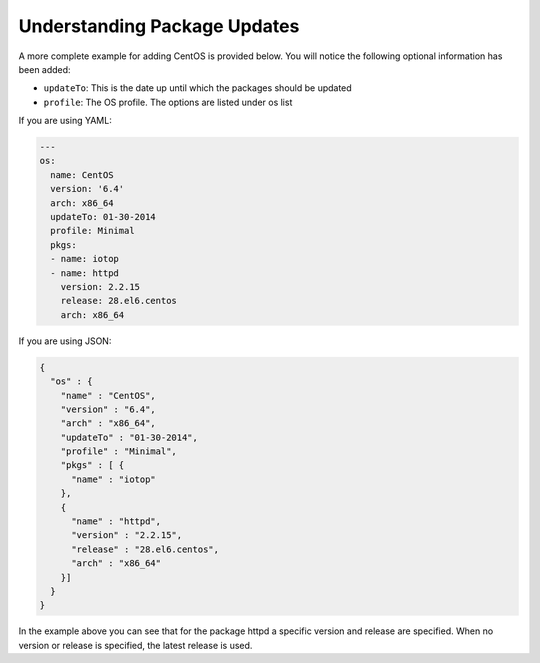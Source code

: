 .. Copyright (c) 2007-2018 UShareSoft, All rights reserved

.. _pkgs-updates:

Understanding Package Updates
=============================

A more complete example for adding CentOS is provided below. You will notice the following optional information has been added:

* ``updateTo``: This is the date up until which the packages should be updated
* ``profile``: The OS profile. The options are listed under os list

If you are using YAML:

.. code-block:: yaml

  ---
  os:
    name: CentOS
    version: '6.4'
    arch: x86_64
    updateTo: 01-30-2014
    profile: Minimal
    pkgs:
    - name: iotop
    - name: httpd
      version: 2.2.15
      release: 28.el6.centos
      arch: x86_64

If you are using JSON:

.. code-block:: json

  {
    "os" : {
      "name" : "CentOS",
      "version" : "6.4",
      "arch" : "x86_64",
      "updateTo" : "01-30-2014",
      "profile" : "Minimal",
      "pkgs" : [ {
        "name" : "iotop"
      },
      {
        "name" : "httpd",
        "version" : "2.2.15",
        "release" : "28.el6.centos",
        "arch" : "x86_64"
      }]
    }
  }

In the example above you can see that for the package httpd a specific version and release are specified. When no version or release is specified, the latest release is used.
